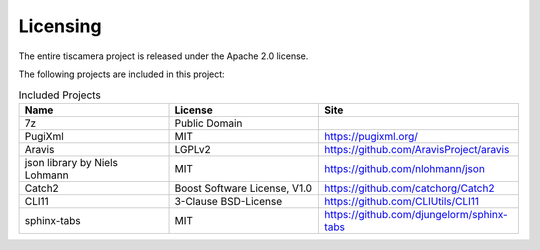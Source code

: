 #########
Licensing
#########

The entire tiscamera project is released under the Apache 2.0 license.

The following projects are included in this project:

.. list-table:: Included Projects
   :header-rows: 1
   :widths: 30 30 40
   
   * - Name
     - License
     - Site
   * - 7z
     - Public Domain
     -
   * - PugiXml
     - MIT
     - https://pugixml.org/
   * - Aravis
     - LGPLv2
     - https://github.com/AravisProject/aravis
   * - json library by Niels Lohmann
     - MIT
     - https://github.com/nlohmann/json
   * - Catch2
     - Boost Software License, V1.0
     - https://github.com/catchorg/Catch2
   * - CLI11
     - 3-Clause BSD-License
     - https://github.com/CLIUtils/CLI11
   * - sphinx-tabs
     - MIT
     - https://github.com/djungelorm/sphinx-tabs
